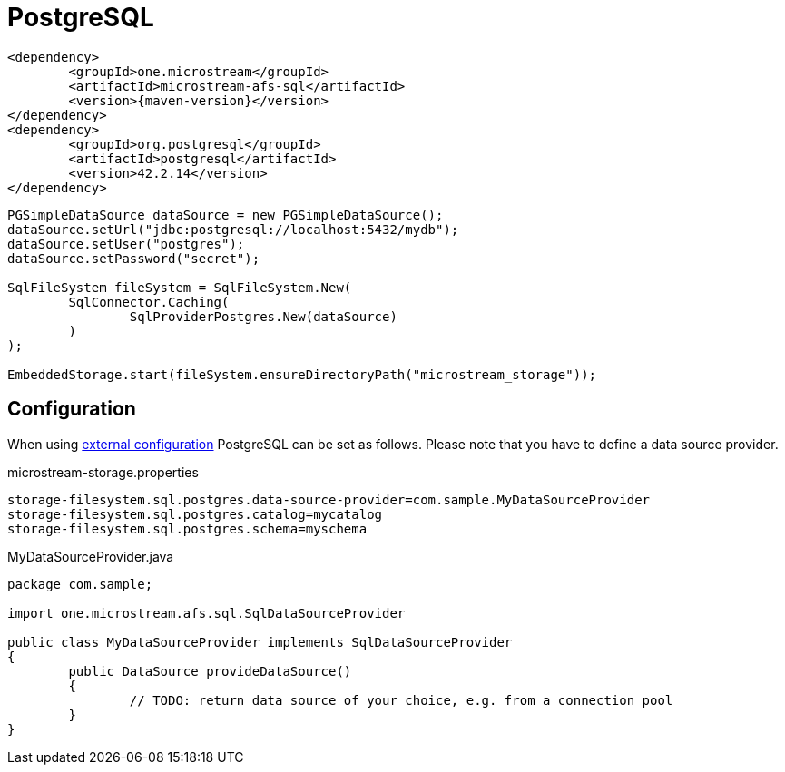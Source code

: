 = PostgreSQL

[source, xml, subs=attributes+]
----
<dependency>
	<groupId>one.microstream</groupId>
	<artifactId>microstream-afs-sql</artifactId>
	<version>{maven-version}</version>
</dependency>
<dependency>
	<groupId>org.postgresql</groupId>
	<artifactId>postgresql</artifactId>
	<version>42.2.14</version>
</dependency>
----

[source, java]
----
PGSimpleDataSource dataSource = new PGSimpleDataSource();
dataSource.setUrl("jdbc:postgresql://localhost:5432/mydb");
dataSource.setUser("postgres");
dataSource.setPassword("secret");

SqlFileSystem fileSystem = SqlFileSystem.New(
	SqlConnector.Caching(
		SqlProviderPostgres.New(dataSource)
	)
);

EmbeddedStorage.start(fileSystem.ensureDirectoryPath("microstream_storage"));
----

== Configuration

When using xref:configuration/index.adoc#external-configuration[external configuration] PostgreSQL can be set as follows.
Please note that you have to define a data source provider.

[source, text, title="microstream-storage.properties"]
----
storage-filesystem.sql.postgres.data-source-provider=com.sample.MyDataSourceProvider
storage-filesystem.sql.postgres.catalog=mycatalog
storage-filesystem.sql.postgres.schema=myschema
----

[source, java, title="MyDataSourceProvider.java"]
----
package com.sample;

import one.microstream.afs.sql.SqlDataSourceProvider

public class MyDataSourceProvider implements SqlDataSourceProvider
{
	public DataSource provideDataSource()
	{
		// TODO: return data source of your choice, e.g. from a connection pool
	}
}
----

